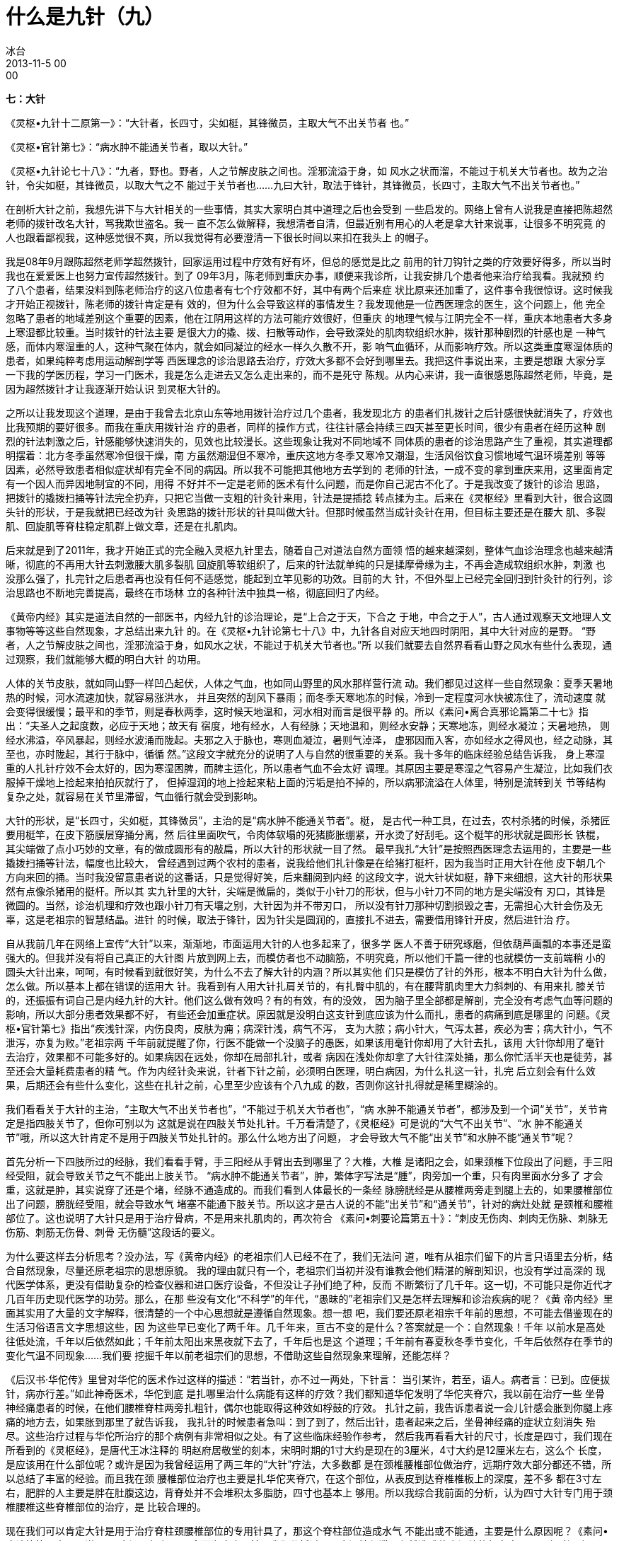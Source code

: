 = 什么是九针（九）
冰台
2013-11-5 00:00

*七：大针*

《灵枢•九针十二原第一》：“大针者，长四寸，尖如梃，其锋微员，主取大气不出关节者
也。”

《灵枢•官针第七》：“病水肿不能通关节者，取以大针。”

《灵枢•九针论七十八》：“九者，野也。野者，人之节解皮肤之间也。淫邪流溢于身，如
风水之状而溜，不能过于机关大节者也。故为之治针，令尖如梃，其锋微员，以取大气之不
能过于关节者也……九曰大针，取法于锋针，其锋微员，长四寸，主取大气不出关节者也。”

在剖析大针之前，我想先讲下与大针相关的一些事情，其实大家明白其中道理之后也会受到
一些启发的。网络上曾有人说我是直接把陈超然老师的拨针改名大针，骂我欺世盗名。我一
直不怎么做解释，我想清者自清，但最近别有用心的人老是拿大针来说事，让很多不明究竟
的人也跟着鄙视我，这种感觉很不爽，所以我觉得有必要澄清一下很长时间以来扣在我头上
的帽子。

我是08年9月跟陈超然老师学超然拨针，回家运用过程中疗效有好有坏，但总的感觉是比之
前用的针刀钩针之类的疗效要好得多，所以当时我也在爱爱医上也努力宣传超然拨针。到了
09年3月，陈老师到重庆办事，顺便来我诊所，让我安排几个患者他来治疗给我看。我就预
约了八个患者，结果没料到陈老师治疗的这八位患者有七个疗效都不好，其中有两个后来症
状比原来还加重了，这件事令我很惊讶。这时候我才开始正视拨针，陈老师的拨针肯定是有
效的，但为什么会导致这样的事情发生？我发现他是一位西医理念的医生，这个问题上，他
完全忽略了患者的地域差别这个重要的因素，他在江阴用这样的方法可能疗效很好，但重庆
的地理气候与江阴完全不一样，重庆本地患者大多身上寒湿都比较重。当时拨针的针法主要
是很大力的撬、拨、扫散等动作，会导致深处的肌肉软组织水肿，拨针那种剧烈的针感也是
一种气感，而体内寒湿重的人，这种气聚在体内，就会如同凝泣的经水一样久久散不开，影
响气血循环，从而影响疗效。所以这类重度寒湿体质的患者，如果纯粹考虑用运动解剖学等
西医理念的诊治思路去治疗，疗效大多都不会好到哪里去。我把这件事说出来，主要是想跟
大家分享一下我的学医历程，学习一门医术，我是怎么走进去又怎么走出来的，而不是死守
陈规。从内心来讲，我一直很感恩陈超然老师，毕竟，是因为超然拨针才让我逐渐开始认识
到灵枢大针的。

之所以让我发现这个道理，是由于我曾去北京山东等地用拨针治疗过几个患者，我发现北方
的患者们扎拨针之后针感很快就消失了，疗效也比我预期的要好很多。而我在重庆用拨针治
疗的患者，同样的操作方式，往往针感会持续三四天甚至更长时间，很少有患者在经历这种
剧烈的针法刺激之后，针感能够快速消失的，见效也比较漫长。这些现象让我对不同地域不
同体质的患者的诊治思路产生了重视，其实道理都明摆着：北方冬季虽然寒冷但很干燥，南
方虽然潮湿但不寒冷，重庆这地方冬季又寒冷又潮湿，生活风俗饮食习惯地域气温环境差别
等等因素，必然导致患者相似症状却有完全不同的病因。所以我不可能把其他地方去学到的
老师的针法，一成不变的拿到重庆来用，这里面肯定有一个因人而异因地制宜的不同，用得
不好并不一定是老师的医术有什么问题，而是你自己泥古不化了。于是我改变了拨针的诊治
思路，把拨针的撬拨扫捅等针法完全扔弃，只把它当做一支粗的针灸针来用，针法是提插捻
转点揉为主。后来在《灵枢经》里看到大针，很合这圆头针的形状，于是我就把已经改为针
灸思路的拨针形状的针具叫做大针。但那时候虽然当成针灸针在用，但目标主要还是在腰大
肌、多裂肌、回旋肌等脊柱稳定肌群上做文章，还是在扎肌肉。

后来就是到了2011年，我才开始正式的完全融入灵枢九针里去，随着自己对道法自然方面领
悟的越来越深刻，整体气血诊治理念也越来越清晰，彻底的不再用大针去刺激腰大肌多裂肌
回旋肌等软组织了，后来的针法就单纯的只是揉摩骨缘为主，不再会造成软组织水肿，刺激
也没那么强了，扎完针之后患者再也没有任何不适感觉，能起到立竿见影的功效。目前的大
针，不但外型上已经完全回归到针灸针的行列，诊治思路也不断地完善提高，最终在市场林
立的各种针法中独具一格，彻底回归了内经。



《黄帝内经》其实是道法自然的一部医书，内经九针的诊治理论，是“上合之于天，下合之
于地，中合之于人”，古人通过观察天文地理人文事物等等这些自然现象，才总结出来九针
的。在《灵枢•九针论第七十八》中，九针各自对应天地四时阴阳，其中大针对应的是野。
“野者，人之节解皮肤之间也，淫邪流溢于身，如风水之状，不能过于机关大节者也。”所
以我们就要去自然界看看山野之风水有些什么表现，通过观察，我们就能够大概的明白大针
的功用。

人体的关节皮肤，就如同山野一样凹凸起伏，人体之气血，也如同山野里的风水那样营行流
动。我们都见过这样一些自然现象：夏季天暑地热的时候，河水流速加快，就容易涨洪水，
并且突然的刮风下暴雨；而冬季天寒地冻的时候，冷到一定程度河水快被冻住了，流动速度
就会变得很缓慢；最平和的季节，则是春秋两季，这时候天地温和，河水相对而言是很平静
的。所以《素问•离合真邪论篇第二十七》指出：“夫圣人之起度数，必应于天地；故天有
宿度，地有经水，人有经脉；天地温和，则经水安静；天寒地冻，则经水凝泣；天暑地热，
则经水沸溢，卒风暴起，则经水波涌而陇起。夫邪之入于脉也，寒则血凝泣，暑则气淖泽，
虚邪因而入客，亦如经水之得风也，经之动脉，其至也，亦时陇起，其行于脉中，循循
然。”这段文字就充分的说明了人与自然的很重要的关系。我十多年的临床经验总结告诉我，
身上寒湿重的人扎针疗效不会太好的，因为寒湿困脾，而脾主运化，所以患者气血不会太好
调理。其原因主要是寒湿之气容易产生凝泣，比如我们衣服掉干燥地上捡起来拍拍灰就行了，
但掉湿润的地上捡起来粘上面的污垢是拍不掉的，所以病邪流溢在人体里，特别是流转到关
节等结构复杂之处，就容易在关节里滞留，气血循行就会受到影响。

大针的形状，是“长四寸，尖如梃，其锋微员”，主治的是“病水肿不能通关节者”。梃，
是古代一种工具，在过去，农村杀猪的时候，杀猪匠要用梃竿，在皮下筋膜层穿捅分离，然
后往里面吹气，令肉体软塌的死猪膨胀绷紧，开水烫了好刮毛。这个梃竿的形状就是圆形长
铁棍，其尖端做了点小巧妙的文章，有的做成圆形有的敲扁，所以大针的形状就一目了然。
最早我扎“大针”是按照西医理念去运用的，主要是一些撬拨扫捅等针法，幅度也比较大，
曾经遇到过两个农村的患者，说我给他们扎针像是在给猪打梃杆，因为我当时正用大针在他
皮下朝几个方向来回的捅。当时我没留意患者说的这番话，只是觉得好笑，后来翻阅到内经
的这段文字，说大针状如梃，静下来细想，这大针的形状果然有点像杀猪用的挺杆。所以其
实九针里的大针，尖端是微扁的，类似于小针刀的形状，但与小针刀不同的地方是尖端没有
刃口，其锋是微圆的。当然，诊治机理和疗效也跟小针刀有天壤之别，大针因为并不带刃口，
所以没有针刀那种切割损毁之害，无需担心大针会伤及无辜，这是老祖宗的智慧结晶。进针
的时候，取法于锋针，因为针尖是圆润的，直接扎不进去，需要借用锋针开皮，然后进针治
疗。



自从我前几年在网络上宣传“大针”以来，渐渐地，市面运用大针的人也多起来了，很多学
医人不善于研究琢磨，但依葫芦画瓢的本事还是蛮强大的。但我并没有将自己真正的大针图
片放到网上去，而模仿者也不动脑筋，不明究竟，所以他们千篇一律的也就模仿一支前端稍
小的圆头大针出来，呵呵，有时候看到就很好笑，为什么不去了解大针的内涵？所以其实他
们只是模仿了针的外形，根本不明白大针为什么做，怎么做。所以基本上都在错误的运用大
针。我看到有人用大针扎肩关节的，有扎臀中肌的，有在腰背肌肉里大力斜刺的、有用来扎
膝关节的，还振振有词自己是内经九针的大针。他们这么做有效吗？有的有效，有的没效，
因为脑子里全部都是解剖，完全没有考虑气血等问题的影响，所以大部分患者效果都不好，
有些还会加重症状。原因就是没明白这支针到底应该为什么而扎，患者的病痛到底是哪里的
问题。《灵枢•官针第七》指出“疾浅针深，内伤良肉，皮肤为痈；病深针浅，病气不泻，
支为大脓；病小针大，气泻太甚，疾必为害；病大针小，气不泄泻，亦复为败。”老祖宗两
千年前就提醒了你，行医不能做一个没脑子的愚医，如果该用毫针你却用了大针去扎，该用
大针你却用了毫针去治疗，效果都不可能多好的。如果病因在远处，你却在局部扎针，或者
病因在浅处你却拿了大针往深处捅，那么你忙活半天也是徒劳，甚至还会大量耗费患者的精
气。作为内经针灸来说，针者下针之前，必须明白医理，明白病因，为什么扎这一针，扎完
后立刻会有什么效果，后期还会有些什么变化，这些在扎针之前，心里至少应该有个八九成
的数，否则你这针扎得就是稀里糊涂的。

我们看看关于大针的主治，“主取大气不出关节者也”，“不能过于机关大节者也”，“病
水肿不能通关节者”，都涉及到一个词“关节”，关节肯定是指四肢关节了，但你可别以为
这就是说在四肢关节处扎针。千万看清楚了，《灵枢经》可是说的“大气不出关节”、“水
肿不能通关节”哦，所以这大针肯定不是用于四肢关节处扎针的。那么什么地方出了问题，
才会导致大气不能“出关节”和水肿不能“通关节”呢？

首先分析一下四肢所过的经脉，我们看看手臂，手三阳经从手臂出去到哪里了？大椎，大椎
是诸阳之会，如果颈椎下位段出了问题，手三阳经受阻，就会导致关节之气不能出上肢关节。
“病水肿不能通关节者”，肿，繁体字写法是“腫”，肉旁加一个重，只有肉里面水分多了
才会重，这就是肿，其实说穿了还是个堵，经脉不通造成的。而我们看到人体最长的一条经
脉膀胱经是从腰椎两旁走到腿上去的，如果腰椎部位出了问题，膀胱经受阻，就会导致水气
堵塞不能通下肢关节。所以这才是古人说的不能“出关节”和“通关节”，针对的病灶处就
是颈椎和腰椎部位了。这也说明了大针只是用于治疗骨病，不是用来扎肌肉的，再次符合
《素问•刺要论篇第五十》：“刺皮无伤肉、刺肉无伤脉、刺脉无伤筋、刺筋无伤骨、刺骨
无伤髓”这段话的要义。

为什么要这样去分析思考？没办法，写《黄帝内经》的老祖宗们人已经不在了，我们无法问
道，唯有从祖宗们留下的片言只语里去分析，结合自然现象，尽量还原老祖宗的思想原貌。
我的理由就只有一个，老祖宗们当初并没有谁教会他们精湛的解剖知识，也没有学过高深的
现代医学体系，更没有借助复杂的检查仪器和进口医疗设备，不但没让子孙们绝了种，反而
不断繁衍了几千年。这一切，不可能只是你近代才几百年历史现代医学的功劳。那么，在那
些没有文化“不科学”的年代，“愚昧的”老祖宗们又是怎样去理解和诊治疾病的呢？《黄
帝内经》里面其实用了大量的文字解释，很清楚的一个中心思想就是遵循自然现象。想一想
吧，我们要还原老祖宗千年前的思想，不可能去借鉴现在的生活习俗语言文字思想这些，因
为这些早已变化了两千年。几千年来，亘古不变的是什么？答案就是一个：自然现象！千年
以前水是高处往低处流，千年以后依然如此；千年前太阳出来黑夜就下去了，千年后也是这
个道理；千年前有春夏秋冬季节变化，千年后依然存在季节的变化气温不同现象……我们要
挖掘千年以前老祖宗们的思想，不借助这些自然现象来理解，还能怎样？



《后汉书·华佗传》里曾对华佗的医术作过这样的描述：“若当针，亦不过一两处，下针言：
当引某许，若至，语人。病者言：已到。应便拔针，病亦行差。”如此神奇医术，华佗到底
是扎哪里治什么病能有这样的疗效？我们都知道华佗发明了华佗夹脊穴，我以前在治疗一些
坐骨神经痛患者的时候，在他们腰椎脊柱两旁扎粗针，偶尔也能取得这种效如桴鼓的疗效。
扎针之前，我告诉患者说一会儿针感会胀到你腿上疼痛的地方去，如果胀到那里了就告诉我，
我扎针的时候患者急叫：到了到了，然后出针，患者起来之后，坐骨神经痛的症状立刻消失
殆尽。这些治疗过程与华佗所治疗的那个病例有非常相似之处。有了这些临床经验作参考，
然后我再看看大针的尺寸，长度是四寸，我们现在所看到的《灵枢经》，是唐代王冰注释的
明赵府居敬堂的刻本，宋明时期的1寸大约是现在的3厘米，4寸大约是12厘米左右，这么个
长度，是应该用在什么部位呢？或许是因为我曾经运用了两三年的“大针”疗法，大多数都
是在颈椎腰椎部位做治疗，远期疗效大部分都还不错，所以总结了丰富的经验。而且我在颈
腰椎部位治疗也主要是扎华佗夹脊穴，在这个部位，从表皮到达脊椎椎板上的深度，差不多
都在3寸左右，肥胖的人主要是胖在肚腹这边，背脊处并不会堆积太多脂肪，四寸也基本上
够用。所以我综合我前面的分析，认为四寸大针专门用于颈椎腰椎这些脊椎部位的治疗，是
比较合理的。



现在我们可以肯定大针是用于治疗脊柱颈腰椎部位的专用针具了，那这个脊柱部位造成水气
不能出或不能通，主要是什么原因呢？《素问•痹论篇第四十三》说：“风寒湿三气杂至，
合而为痹也。”前面我们分析过了，寒湿性凝滞，必然造成体内深处的气血瘀阻，那么时间
久了，滞留的气血就会在骨边缘形成一些病理性堆积物，比如增生之类。这是一种自然现象，
水流经过河道的凹洼或结构复杂之处时，比重较大的砂土淤泥之类就会沉淀在这些地方，形
成堆积物。我的这个观点是有根据的，我十来年临床中，阅读过大量患者的X片，观察总结，
我发现凡是农村的患者，大多数都是很年轻就在颈腰的脊椎处开始出现骨质增生，城市里的
人则很少出现这种状况，特别是农村中老年患者，更是增生骨赘之类非常厉害。分析原因，
过去农村人由于生活工作的条件所致，整天都跟水田湿土打交道，居住条件也是瓦房土墙为
多，地面和房屋周围一般都比较潮湿，还很频繁的遭受风雨侵扰，风寒湿对气血的影响就是
循环变慢，寒生瘀，瘀性阻滞不流通，就会滞留于骨关节处，长此以往，必然逐渐形成堆积
物。所以为什么他们椎关节处附着的增生物质特别多呢，就是这个道理。

由此得知，这些由于风寒湿侵骨所引起的症状，就是骨痹了。关于骨痹，《素问•长刺节论
篇第五十五》里作了这样的描述：“病在骨，骨重不可举，骨髓酸痛，寒气至，名曰骨痹。
深者刺，无伤脉肉为故，其道大分小分，骨热病已止。”

“大针，取法于锋针，其锋微员”，正是因为大针是圆头的，无法直接刺入体内，所以这里
才特别的说了“取法于锋针”，意思就是说大针是要依靠锋针来协助开皮进针的。“深者刺，
无伤脉肉为故”，因为脊椎关节骨痹都在深处，所以刺骨痹就要深刺，但整个过程尽量不要
伤到血管和肌肉。“其道大分小分，骨热病已止”，理解为大针从肌肉不同厚薄处挤进去到
达骨面，当我们感到针下由紧变软了，气血就通畅了，骨痹局部得到气血的润养，体温就会
逐渐恢复正常，骨热了，病也就好了。

治疗骨痹，针法采用《灵枢•官针第七》里的“输刺”和“短刺”针法。“输刺者，直入直
出，深内之至骨，以取骨痹，此肾之应也。”输，有输送之意，也就是将大针直接扎到骨面。
“短刺者，刺骨痹，稍摇而深之，致针骨所，以上下摩骨也。”短刺之说，有多种解释，我
的理解可能与众不同。这个短，我认为应当是针刺时间上的控制，意思是说扎大针的时间要
尽量短一些，为什么要控制扎针时间？因为这大针是用于治疗骨痹的啊，也就是治疗那些体
内深处气血瘀阻过久引起的毛病，这类患者的元气，必然已经衰败。而大针粗大，耗散元气
是很厉害的，如果长时间的扎针留针，就会耗散更多的元气，于治疗有害无益。所以进针达
骨面，只需短时间就可以出针了。*为什么要摩骨？既然是骨痹，气血瘀阻就必然在深处，
圆头大针要摩的正是深处骨缘的筋痹啊，这才是大针的真正奥秘。*

